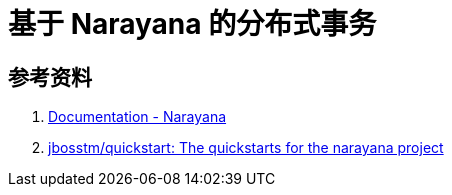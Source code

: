 [#narayana]
= 基于 Narayana 的分布式事务

== 参考资料

. https://www.narayana.io/documentation/index.html[Documentation - Narayana^]
. https://github.com/jbosstm/quickstart[jbosstm/quickstart: The quickstarts for the narayana project^]
